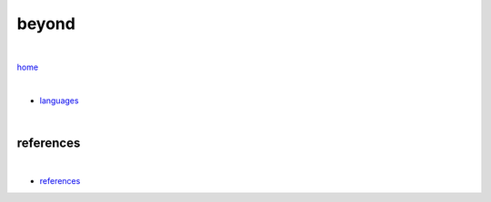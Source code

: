 beyond
------

|

`home <https://github.com/risebeyondio>`_

|

- `languages <https://github.com/risebeyondio/beyond/blob/master/languages/README.rst>`_


|

----------
references
----------

|

- `references <https://github.com/risebeyondio/rise/tree/master/references>`_
